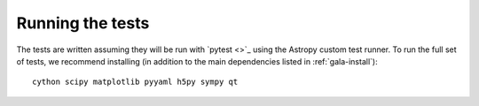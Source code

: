 .. _gala-test:

=================
Running the tests
=================

The tests are written assuming they will be run with `pytest <>`_ using the
Astropy custom test runner. To run the full set of tests, we recommend
installing (in addition to the main dependencies listed in
:ref:`gala-install`)::

    cython scipy matplotlib pyyaml h5py sympy qt
